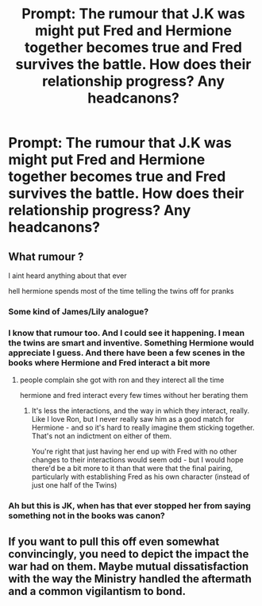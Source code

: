 #+TITLE: Prompt: The rumour that J.K was might put Fred and Hermione together becomes true and Fred survives the battle. How does their relationship progress? Any headcanons?

* Prompt: The rumour that J.K was might put Fred and Hermione together becomes true and Fred survives the battle. How does their relationship progress? Any headcanons?
:PROPERTIES:
:Author: FremioneLove101
:Score: 7
:DateUnix: 1582516859.0
:DateShort: 2020-Feb-24
:FlairText: Prompt
:END:

** What rumour ?

I aint heard anything about that ever

hell hermione spends most of the time telling the twins off for pranks
:PROPERTIES:
:Author: CommanderL3
:Score: 6
:DateUnix: 1582522361.0
:DateShort: 2020-Feb-24
:END:

*** Some kind of James/Lily analogue?
:PROPERTIES:
:Author: StatsTooLow
:Score: 2
:DateUnix: 1582535914.0
:DateShort: 2020-Feb-24
:END:


*** I know that rumour too. And I could see it happening. I mean the twins are smart and inventive. Something Hermione would appreciate I guess. And there have been a few scenes in the books where Hermione and Fred interact a bit more
:PROPERTIES:
:Author: inside_a_mind
:Score: 2
:DateUnix: 1582543870.0
:DateShort: 2020-Feb-24
:END:

**** people complain she got with ron and they interect all the time

hermione and fred interact every few times without her berating them
:PROPERTIES:
:Author: CommanderL3
:Score: 1
:DateUnix: 1582544012.0
:DateShort: 2020-Feb-24
:END:

***** It's less the interactions, and the way in which they interact, really. Like I love Ron, but I never really saw him as a good match for Hermione - and so it's hard to really imagine them sticking together. That's not an indictment on either of them.

You're right that just having her end up with Fred with no other changes to their interactions would seem odd - but I would hope there'd be a bit more to it than that were that the final pairing, particularly with establishing Fred as his own character (instead of just one half of the Twins)
:PROPERTIES:
:Author: matgopack
:Score: 2
:DateUnix: 1582557904.0
:DateShort: 2020-Feb-24
:END:


*** Ah but this is JK, when has that ever stopped her from saying something not in the books was canon?
:PROPERTIES:
:Author: LiriStorm
:Score: 2
:DateUnix: 1582528925.0
:DateShort: 2020-Feb-24
:END:


** If you want to pull this off even somewhat convincingly, you need to depict the impact the war had on them. Maybe mutual dissatisfaction with the way the Ministry handled the aftermath and a common vigilantism to bond.
:PROPERTIES:
:Author: Hellstrike
:Score: 2
:DateUnix: 1582574170.0
:DateShort: 2020-Feb-24
:END:
